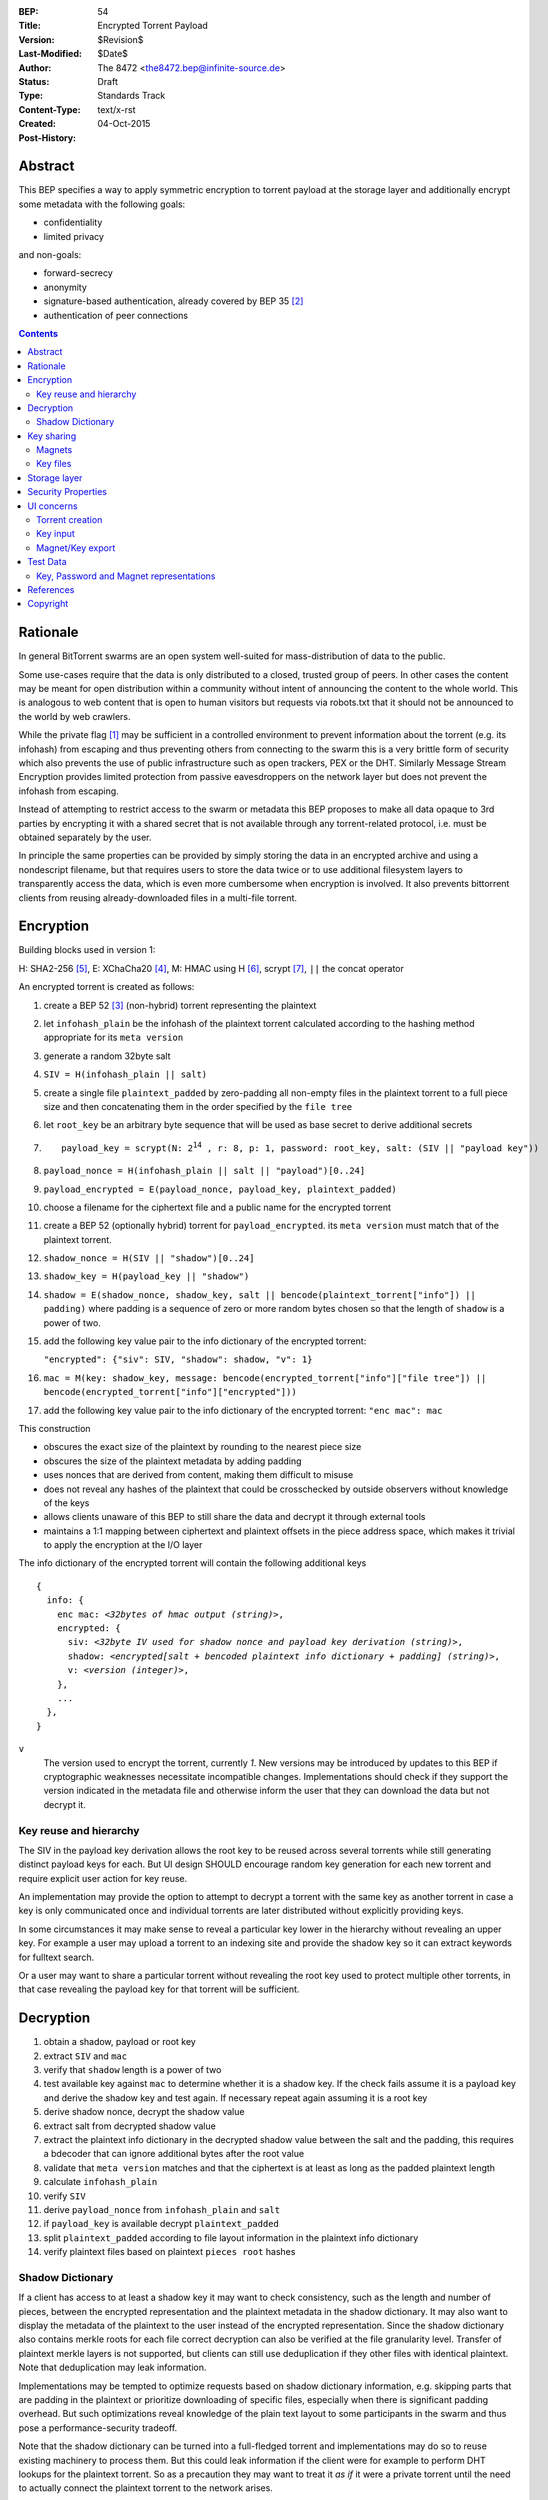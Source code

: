 :BEP: 54
:Title: Encrypted Torrent Payload
:Version: $Revision$
:Last-Modified: $Date$
:Author:  The 8472 <the8472.bep@infinite-source.de>
:Status:  Draft
:Type:  Standards Track
:Content-Type: text/x-rst
:Created: 04-Oct-2015
:Post-History: 


Abstract
========

This BEP specifies a way to apply symmetric encryption to torrent payload at the storage layer and additionally encrypt some metadata with the following goals:

* confidentiality
* limited privacy

and non-goals:

* forward-secrecy
* anonymity
* signature-based authentication, already covered by BEP 35 [#BEP-35]_
* authentication of peer connections


.. contents::
  


Rationale
=========

In general BitTorrent swarms are an open system well-suited for mass-distribution of data to the public.

Some use-cases require that the data is only distributed to a closed, trusted group of peers.
In other cases the content may be meant for open distribution within a community without intent of announcing the content to the whole world. This is analogous to web content that is open to human visitors but requests via robots.txt that it should not be announced to the world by web crawlers.


While the private flag [#BEP-27]_ may be sufficient in a controlled environment to prevent information about the torrent (e.g. its infohash) from escaping and thus preventing others from connecting to the swarm this is a very brittle form of security which also prevents the use of public infrastructure such as open trackers, PEX or the DHT.
Similarly Message Stream Encryption provides limited protection from passive eavesdroppers on the network layer but does not prevent the infohash from escaping.


Instead of attempting to restrict access to the swarm or metadata this BEP proposes to make all data opaque to 3rd parties by encrypting it with a shared secret that is not available through any torrent-related protocol, i.e. must be obtained separately by the user.

In principle the same properties can be provided by simply storing the data in an encrypted archive and using a nondescript filename, but that requires users to store the data twice or to use additional filesystem layers to transparently access the data, which is even more cumbersome when encryption is involved. It also prevents bittorrent clients from reusing already-downloaded files in a multi-file torrent.

Encryption
==========

Building blocks used in version 1:

H: SHA2-256 [#rfc6234]_,
E: XChaCha20 [#xchacha]_, 
M: HMAC using H [#rfc2104]_,
scrypt [#rfc7914]_,
``||`` the concat operator   


An encrypted torrent is created as follows:


1. create a BEP 52 [#BEP-52]_ (non-hybrid) torrent representing the plaintext
2. let ``infohash_plain`` be the infohash of the plaintext torrent calculated according to the hashing method appropriate for its ``meta version``
3. generate a random 32byte salt
4. ``SIV = H(infohash_plain || salt)``
5. create a single file ``plaintext_padded`` by zero-padding all non-empty files in the plaintext torrent to a full piece size and then concatenating them in the order specified by the ``file tree``
6. let ``root_key`` be an arbitrary byte sequence that will be used as base secret to derive additional secrets
7. .. parsed-literal::

       payload_key = scrypt(N: 2\ :sup:`14`\  , r: 8, p: 1, password: root_key, salt: (SIV || "payload key"))
       
8. ``payload_nonce = H(infohash_plain || salt || "payload")[0..24]``
9. ``payload_encrypted = E(payload_nonce, payload_key, plaintext_padded)``
10. choose a filename for the ciphertext file and a public name for the encrypted torrent 
11. create a BEP 52 (optionally hybrid) torrent for ``payload_encrypted``.
    its ``meta version`` must match that of the plaintext torrent.
12. ``shadow_nonce = H(SIV || "shadow")[0..24]``
13. ``shadow_key = H(payload_key || "shadow")``
14. ``shadow = E(shadow_nonce, shadow_key, salt || bencode(plaintext_torrent["info"]) || padding)`` where padding is a sequence of zero or more random bytes chosen so that the length of ``shadow`` is a power of two.
15. add the following key value pair to the info dictionary of the encrypted torrent:
    
    ``"encrypted": {"siv": SIV, "shadow": shadow, "v": 1}``
    
16. ``mac = M(key: shadow_key, message: bencode(encrypted_torrent["info"]["file tree"]) || bencode(encrypted_torrent["info"]["encrypted"]))``
17. add the following key value pair to the info dictionary of the encrypted torrent: ``"enc mac": mac``

This construction

* obscures the exact size of the plaintext by rounding to the nearest piece size
* obscures the size of the plaintext metadata by adding padding
* uses nonces that are derived from content, making them difficult to misuse
* does not reveal any hashes of the plaintext that could be crosschecked by outside observers without knowledge of the keys
* allows clients unaware of this BEP to still share the data and decrypt it through external tools
* maintains a 1:1 mapping between ciphertext and plaintext offsets in the piece address space, which makes it trivial to apply the encryption at the I/O layer


The info dictionary of the encrypted torrent will contain the following additional keys

.. parsed-literal::

    {
      info: {
        enc mac: *<32bytes of hmac output (string)>*,
        encrypted: {
          siv: *<32byte IV used for shadow nonce and payload key derivation (string)>*,
          shadow: *<encrypted[salt + bencoded plaintext info dictionary + padding] (string)>*,
          v: *<version (integer)>*,
        },
        ...
      },
    }


``v``
  The version used to encrypt the torrent, currently *1*. New versions may be introduced by updates to this BEP if cryptographic weaknesses necessitate incompatible changes.
  Implementations should check if they support the version indicated in the metadata file and otherwise inform the user that they can download the data but not decrypt it.


Key reuse and hierarchy
-----------------------

The SIV in the payload key derivation allows the root key to be reused across several torrents while still generating distinct payload keys for each. But UI design SHOULD encourage random key generation for each new torrent and require explicit user action for key reuse.

An implementation may provide the option to attempt to decrypt a torrent with the same key as another torrent in case a key is only communicated once and individual torrents are later distributed without explicitly providing keys.

In some circumstances it may make sense to reveal a particular key lower in the hierarchy without revealing an upper key. For example a user may upload a torrent to an indexing site and provide the shadow key so it can extract keywords for fulltext search.

Or a user may want to share a particular torrent without revealing the root key used to protect multiple other torrents, in that case revealing the payload key for that torrent will be sufficient.


Decryption
==========

1. obtain a shadow, payload or root key
2. extract ``SIV`` and ``mac``
3. verify that ``shadow`` length is a power of two
4. test available key against ``mac`` to determine whether it is a shadow key. If the check fails assume it is a payload key and derive the shadow key and test again. If necessary repeat again assuming it is a root key
5. derive shadow nonce, decrypt the shadow value
6. extract salt from decrypted shadow value
7. extract the plaintext info dictionary in the decrypted shadow value between the salt and the padding, this requires a bdecoder that can ignore additional bytes after the root value
8. validate that ``meta version`` matches and that the ciphertext is at least as long as the padded plaintext length
9. calculate ``infohash_plain``
10. verify ``SIV`` 
11. derive ``payload_nonce`` from ``infohash_plain`` and ``salt``
12. if ``payload_key`` is available decrypt ``plaintext_padded``
13. split ``plaintext_padded`` according to file layout information in the plaintext info dictionary
14. verify plaintext files based on plaintext ``pieces root`` hashes 


Shadow Dictionary
-----------------

If a client has access to at least a shadow key it may want to check consistency, such as the length and number of pieces, between the encrypted representation and the plaintext metadata in the shadow dictionary.
It may also want to display the metadata of the plaintext to the user instead of the encrypted representation.
Since the shadow dictionary also contains merkle roots for each file correct decryption can also be verified at the file granularity level.
Transfer of plaintext merkle layers is not supported, but clients can still use deduplication if they other files with identical plaintext. Note that deduplication may leak information.

Implementations may be tempted to optimize requests based on shadow dictionary information, e.g. skipping parts that are padding in the plaintext or prioritize downloading of specific files, especially when there is significant padding overhead.
But such optimizations reveal knowledge of the plain text layout to some participants in the swarm and thus pose a performance-security tradeoff.

Note that the shadow dictionary can be turned into a full-fledged torrent and implementations may do so to reuse existing machinery to process them. But this could leak information if the client were for example to perform DHT lookups for the plaintext torrent.
So as a precaution they may want to treat it *as if* it were a private torrent until the need to actually connect the plaintext torrent to the network arises.


Key sharing
===========

Implementations SHOULD provide a way to view and input the different keys for a torrent so users can share them in unstructured ways. To allow for both arbitrary binary data - which is necessary for intermediate keys - and human-readable passphrases two encodings are necessary:

a) url-safe base64 encoding
b) a valid unicode string where the utf8-representation is used as root key 


Encouraging users to share keys without bundling them with torrents or magnets in a structured way allows them to exchange them over separate channels and also makes it slightly more difficult to crawl the internet for unintentionally disclosed keys.

Web services that request that users reveal keys for a specific use-case (e.g. metadata extraction) can ask for the key in a separate input field in their forms / APIs.
They SHOULD NOT store or in turn reveal the keys to visitors if that is not essential for their use-case.

Keys MUST NOT be included in .torrent files in any form. Too much infrastructure for crawling and automatic mass-distribution of .torrent files exists and to a user it would not be obvious whether a torrent contains keys or not, thus making accidental disclosure likely.

Magnets
-------

While directly including the secrets in a magnet is **discouraged** - they should be conveyed separately - this proposal nevertheless specifies a format to ensure that keys can be transmitted unambiguously when it cannot be avoided.

To include a key in magnet links the parameter ``&key=<key>`` can be added where the key is in the url-safe base64-encoded form, minus padding to avoid percent-escaping the ``=`` padding. 

The importing client can determine which type of key it is based on the ``mac`` in the metadata.

If the root key can be utf8-decoded to a valid unicode string it can also be passed as ``&pw=<password>``. Since user agents may process magnet URIs into Internationalized Resource Identifiers (IRIs) for increased readability clients should be prepared to handle IRI input.


 

Key files
---------

To export keys to a file, e.g. for archival purposes or for bulk torrent migration between clients, the following bencoded format can be used:

.. parsed-literal::

    {
      torrent-keys: [
		{
		  "key": *<binary key (string)>* 
          "hints": [
          	*<optional, torrent hint (string)>*,
          	...          
          ]
        },
        ...
      ]
    }

Each dictionary in the ``torrent-keys`` list represents one key and optional implementation-defined fields associated with that key.

*torrent hint*
  An identifier calculated from a torrent's mac via ``SHA256(mac || ".torrent-keys")[0..8]``. This allows a torrent client to locate keys for a metadata file without having to attempt key-derivation. 


``.torrent-keys`` should be used as file extension. By default filesystem permissions should be set appropriately to restrict access to key files to the current user.

A key file can contain keys for multiple torrents. Only one key needs to be included per torrent, as the lower keys can be derived. Keys must be included in their binary form.



Storage layer
=============

This BEP does not mandate how an implementation should store encrypted or decrypted data on disk.

However, if a client wants to be more flexible than either ignoring this BEP (thus storing ciphertext on disk) or always requiring the keys before starting a torrent it will have to consider the following:

* clients can be in 3 states regarding key knowledge: no keys, shadow key only, keys that can decrypt the payload; two encryption states: encrypted, decrypted
* a user may start downloading a torrent before keys are available. this requires a way to input keys and to convert between encrypted and decrypted storage
* for performance or security reasons a seeder may want to import plaintext data, encrypt it and then discard the keys to directly seed the encrypted data from disk.

Since encrypted torrents may contain confidential / private data implementations may also want to set more restrictive file permissions when decrypting data to reduce exposure in multi-user environments.



Security Properties
===================

The goal is to provide security equivalent to publicly distributing an encrypted archive where the file index is encrypted with a separate key that can be revealed without revealing the payload key.

In particular that means:

* swarms remain open, anyone can participate in a swarm, with or without access to the secrets
* an observer without access to the secrets can not confirm that any published metadata does indeed match the torrent
* correctness of the metadata cannot be confirmed without access to both secrets 
* observing that someone participated in a swarm and uploaded data is no longer equivalent to knowing that they had access to the plaintext or knowledge of the metadata. 
* the ciphertext is accessible to the public. this may be desirable to provide upload bandwidth without knowledge of the content, e.g. to allow untrusted servers to distribute confidential data to trusted clients, to enable hosting without the need to proactively moderate user content or to operate content-agnostic caches.


Limitations:

* there is no forward secrecy. should the secrets become available to an unauthorized party at some future point they will be able to decrypt ciphertext they have downloaded in the past and retroactively associate content with observed users
* deniability is fairly weak, if someone learns the shared secrets or has knowledge how they are distributed they may also draw conclusions whether a particular participant in a swarm could have had access to it.


UI concerns
===========

This section is advisory.

Shared secrets are handled by many parties, therefore the system is as weak as the weakest human. Thus making intentional, correct handling of secrets simple and convenient while making unintentional disclosure hard is an important aspect of keeping the system secure.

Information that a client may want to make visible:

* encrypted/decrypted status of a torrent
* which keys it knows (+ option to discard if storage is encrypted)

Torrent creation
----------------

1. user selects whether he wants to use encryption at all
2. if yes then offer to
   
   * generate a random key. user may instead opt to reuse a key from another torrent
   * provide a meaningful public name distinct from the shadow name

 
Key input
---------

* input choices: manual, magnet link, ``.torrent-keys`` file, reusing key from another torrent
* immediate feedback whether keys match the mac and what kind of key was imported (root, payload, shadow)
* option to decrypt data or leave it encrypted

  * offer directory layout choices that would normally be offered when a torrent is imported 

Magnet/Key export
-----------------

Provide option to

* not include key [default]
* include shadow key.
* include payload key.
* include root key. if the client knows that the key has been reused for other torrents it should indicate this to the user

When a format including keys is chosen the secret part should be highlighted as such.


Test Data
=========

TODO
  
Key, Password and Magnet representations
----------------------------------------

TODO


References
==========

  
.. [#BEP-27] BEP_0027. Private Torrents
   (http://bittorrent.org/beps/bep_0027.html)

.. [#BEP-35] BEP_0035. Torrent Signing
   (http://bittorrent.org/beps/bep_0035.html)

.. [#BEP-52] BEP_0052. The BitTorrent Protocol Specification v2
   (http://bittorrent.org/beps/bep_0052.html)

.. [#xchacha] XChaCha20 in libsodium
   (https://download.libsodium.org/doc/advanced/xchacha20.html)
   
.. [#rfc6234] RFC 6234. http://www.ietf.org/rfc/rfc2119.txt

.. [#rfc2104] RFC 2104. http://www.ietf.org/rfc/rfc2104.txt

.. [#rfc7914] RFC 7914. http://www.ietf.org/rfc/rfc7914.txt

Copyright
=========

This document has been placed in the public domain.



..
   Local Variables:
   mode: indented-text
   indent-tabs-mode: nil
   sentence-end-double-space: t
   fill-column: 70
   coding: utf-8
   End:

